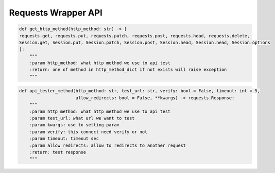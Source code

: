 Requests Wrapper API
----

.. code-block:: python

    def get_http_method(http_method: str) -> [
    requests.get, requests.put, requests.patch, requests.post, requests.head, requests.delete,
    Session.get, Session.put, Session.patch, Session.post, Session.head, Session.head, Session.options
    ]:
        """
        :param http_method: what http method we use to api test
        :return: one of method in http_method_dict if not exists will raise exception
        """

.. code-block:: python

    def api_tester_method(http_method: str, test_url: str, verify: bool = False, timeout: int = 5,
                          allow_redirects: bool = False, **kwargs) -> requests.Response:
        """
        :param http_method: what http method we use to api test
        :param test_url: what url we want to test
        :param kwargs: use to setting param
        :param verify: this connect need verify or not
        :param timeout: timeout sec
        :param allow_redirects: allow to redirects to another request
        :return: test response
        """